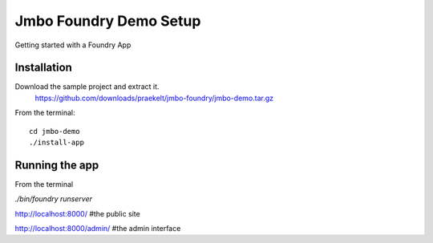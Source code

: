 Jmbo Foundry Demo Setup
=======================

Getting started with a Foundry App


Installation
------------

Download the sample project and extract it.
 https://github.com/downloads/praekelt/jmbo-foundry/jmbo-demo.tar.gz

From the terminal::

 cd jmbo-demo
 ./install-app


Running the app
---------------

From the terminal

`./bin/foundry runserver`

http://localhost:8000/  #the public site

http://localhost:8000/admin/ #the admin interface

